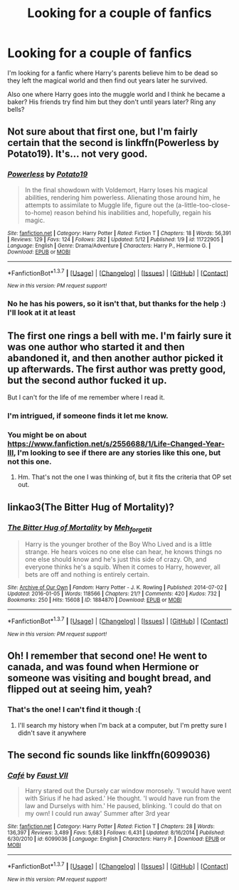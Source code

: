 #+TITLE: Looking for a couple of fanfics

* Looking for a couple of fanfics
:PROPERTIES:
:Author: DamianBill
:Score: 6
:DateUnix: 1463779438.0
:DateShort: 2016-May-21
:FlairText: Request
:END:
I'm looking for a fanfic where Harry's parents believe him to be dead so they left the magical world and then find out years later he survived.

Also one where Harry goes into the muggle world and I think he became a baker? His friends try find him but they don't until years later? Ring any bells?


** Not sure about that first one, but I'm fairly certain that the second is linkffn(Powerless by Potato19). It's... not very good.
:PROPERTIES:
:Author: yarglethatblargle
:Score: 1
:DateUnix: 1463779905.0
:DateShort: 2016-May-21
:END:

*** [[http://www.fanfiction.net/s/11722905/1/][*/Powerless/*]] by [[https://www.fanfiction.net/u/5594536/Potato19][/Potato19/]]

#+begin_quote
  In the final showdown with Voldemort, Harry loses his magical abilities, rendering him powerless. Alienating those around him, he attempts to assimilate to Muggle life, figure out the (a-little-too-close-to-home) reason behind his inabilities and, hopefully, regain his magic.
#+end_quote

^{/Site/: [[http://www.fanfiction.net/][fanfiction.net]] *|* /Category/: Harry Potter *|* /Rated/: Fiction T *|* /Chapters/: 18 *|* /Words/: 56,391 *|* /Reviews/: 129 *|* /Favs/: 124 *|* /Follows/: 282 *|* /Updated/: 5/12 *|* /Published/: 1/9 *|* /id/: 11722905 *|* /Language/: English *|* /Genre/: Drama/Adventure *|* /Characters/: Harry P., Hermione G. *|* /Download/: [[http://www.p0ody-files.com/ff_to_ebook/ffn-bot/index.php?id=11722905&source=ff&filetype=epub][EPUB]] or [[http://www.p0ody-files.com/ff_to_ebook/ffn-bot/index.php?id=11722905&source=ff&filetype=mobi][MOBI]]}

--------------

*FanfictionBot*^{1.3.7} *|* [[[https://github.com/tusing/reddit-ffn-bot/wiki/Usage][Usage]]] | [[[https://github.com/tusing/reddit-ffn-bot/wiki/Changelog][Changelog]]] | [[[https://github.com/tusing/reddit-ffn-bot/issues/][Issues]]] | [[[https://github.com/tusing/reddit-ffn-bot/][GitHub]]] | [[[https://www.reddit.com/message/compose?to=%2Fu%2Ftusing][Contact]]]

^{/New in this version: PM request support!/}
:PROPERTIES:
:Author: FanfictionBot
:Score: 1
:DateUnix: 1463779913.0
:DateShort: 2016-May-21
:END:


*** No he has his powers, so it isn't that, but thanks for the help :) I'll look at it at least
:PROPERTIES:
:Author: DamianBill
:Score: 1
:DateUnix: 1463780716.0
:DateShort: 2016-May-21
:END:


** The first one rings a bell with me. I'm fairly sure it was one author who started it and then abandoned it, and then another author picked it up afterwards. The first author was pretty good, but the second author fucked it up.

But I can't for the life of me remember where I read it.
:PROPERTIES:
:Author: Karinta
:Score: 1
:DateUnix: 1463798415.0
:DateShort: 2016-May-21
:END:

*** I'm intrigued, if someone finds it let me know.
:PROPERTIES:
:Author: howtopleaseme
:Score: 2
:DateUnix: 1463810356.0
:DateShort: 2016-May-21
:END:


*** You might be on about [[https://www.fanfiction.net/s/2556688/1/Life-Changed-Year-III]], I'm looking to see if there are any stories like this one, but not this one.
:PROPERTIES:
:Author: DamianBill
:Score: 1
:DateUnix: 1463835104.0
:DateShort: 2016-May-21
:END:

**** Hm. That's not the one I was thinking of, but it fits the criteria that OP set out.
:PROPERTIES:
:Author: Karinta
:Score: 1
:DateUnix: 1463840787.0
:DateShort: 2016-May-21
:END:


** linkao3(The Bitter Hug of Mortality)?
:PROPERTIES:
:Author: teamfireyleader
:Score: 1
:DateUnix: 1463837375.0
:DateShort: 2016-May-21
:END:

*** [[http://archiveofourown.org/works/1884870][*/The Bitter Hug of Mortality/*]] by [[http://archiveofourown.org/users/Meh_forget_it/pseuds/Meh_forget_it][/Meh_forget_it/]]

#+begin_quote
  Harry is the younger brother of the Boy Who Lived and is a little strange. He hears voices no one else can hear, he knows things no one else should know and he's just this side of crazy. Oh, and everyone thinks he's a squib. When it comes to Harry, however, all bets are off and nothing is entirely certain.
#+end_quote

^{/Site/: [[http://www.archiveofourown.org/][Archive of Our Own]] *|* /Fandom/: Harry Potter - J. K. Rowling *|* /Published/: 2014-07-02 *|* /Updated/: 2016-01-05 *|* /Words/: 118566 *|* /Chapters/: 21/? *|* /Comments/: 420 *|* /Kudos/: 732 *|* /Bookmarks/: 250 *|* /Hits/: 15608 *|* /ID/: 1884870 *|* /Download/: [[http://archiveofourown.org/downloads/Me/Meh_forget_it/1884870/The%20Bitter%20Hug%20of%20Mortality.epub?updated_at=1451983664][EPUB]] or [[http://archiveofourown.org/downloads/Me/Meh_forget_it/1884870/The%20Bitter%20Hug%20of%20Mortality.mobi?updated_at=1451983664][MOBI]]}

--------------

*FanfictionBot*^{1.3.7} *|* [[[https://github.com/tusing/reddit-ffn-bot/wiki/Usage][Usage]]] | [[[https://github.com/tusing/reddit-ffn-bot/wiki/Changelog][Changelog]]] | [[[https://github.com/tusing/reddit-ffn-bot/issues/][Issues]]] | [[[https://github.com/tusing/reddit-ffn-bot/][GitHub]]] | [[[https://www.reddit.com/message/compose?to=%2Fu%2Ftusing][Contact]]]

^{/New in this version: PM request support!/}
:PROPERTIES:
:Author: FanfictionBot
:Score: 1
:DateUnix: 1463837385.0
:DateShort: 2016-May-21
:END:


** Oh! I remember that second one! He went to canada, and was found when Hermione or someone was visiting and bought bread, and flipped out at seeing him, yeah?
:PROPERTIES:
:Author: mishystellar
:Score: 1
:DateUnix: 1463841084.0
:DateShort: 2016-May-21
:END:

*** That's the one! I can't find it though :(
:PROPERTIES:
:Author: DamianBill
:Score: 1
:DateUnix: 1463850839.0
:DateShort: 2016-May-21
:END:

**** I'll search my history when I'm back at a computer, but I'm pretty sure I didn't save it anywhere
:PROPERTIES:
:Author: mishystellar
:Score: 1
:DateUnix: 1463850925.0
:DateShort: 2016-May-21
:END:


** The second fic sounds like linkffn(6099036)
:PROPERTIES:
:Author: GeneralBananas
:Score: 1
:DateUnix: 1463878445.0
:DateShort: 2016-May-22
:END:

*** [[http://www.fanfiction.net/s/6099036/1/][*/Café/*]] by [[https://www.fanfiction.net/u/1348553/Faust-VII][/Faust VII/]]

#+begin_quote
  Harry stared out the Dursely car window morosely. 'I would have went with Sirius if he had asked.' He thought. 'I would have run from the law and Durselys with him.' He paused, blinking. 'I could do that on my own! I could run away' Summer after 3rd year
#+end_quote

^{/Site/: [[http://www.fanfiction.net/][fanfiction.net]] *|* /Category/: Harry Potter *|* /Rated/: Fiction T *|* /Chapters/: 28 *|* /Words/: 136,397 *|* /Reviews/: 3,489 *|* /Favs/: 5,683 *|* /Follows/: 6,431 *|* /Updated/: 8/16/2014 *|* /Published/: 6/30/2010 *|* /id/: 6099036 *|* /Language/: English *|* /Characters/: Harry P. *|* /Download/: [[http://www.p0ody-files.com/ff_to_ebook/ffn-bot/index.php?id=6099036&source=ff&filetype=epub][EPUB]] or [[http://www.p0ody-files.com/ff_to_ebook/ffn-bot/index.php?id=6099036&source=ff&filetype=mobi][MOBI]]}

--------------

*FanfictionBot*^{1.3.7} *|* [[[https://github.com/tusing/reddit-ffn-bot/wiki/Usage][Usage]]] | [[[https://github.com/tusing/reddit-ffn-bot/wiki/Changelog][Changelog]]] | [[[https://github.com/tusing/reddit-ffn-bot/issues/][Issues]]] | [[[https://github.com/tusing/reddit-ffn-bot/][GitHub]]] | [[[https://www.reddit.com/message/compose?to=tusing][Contact]]]

^{/New in this version: PM request support!/}
:PROPERTIES:
:Author: FanfictionBot
:Score: 1
:DateUnix: 1463878510.0
:DateShort: 2016-May-22
:END:
